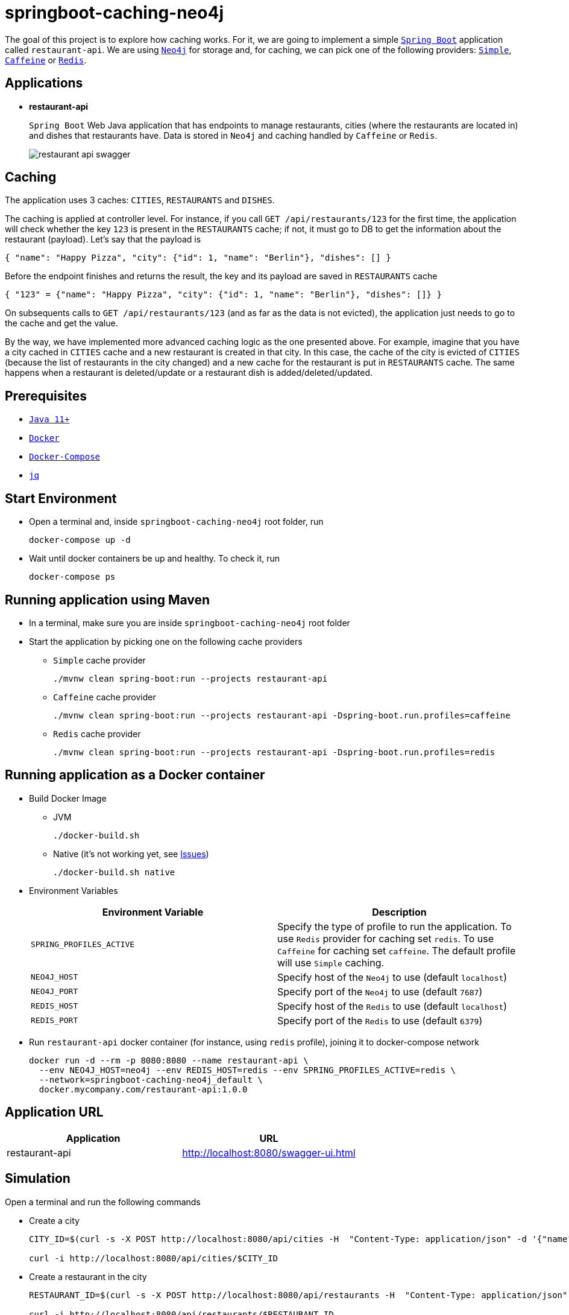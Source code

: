 = springboot-caching-neo4j

The goal of this project is to explore how caching works. For it, we are going to implement a simple https://docs.spring.io/spring-boot/docs/current/reference/htmlsingle/[`Spring Boot`] application called `restaurant-api`. We are using https://neo4j.com[`Neo4j`] for storage and, for caching, we can pick one of the following providers: https://docs.spring.io/spring-boot/docs/current/reference/html/spring-boot-features.html#boot-features-caching-provider-simple[`Simple`], https://github.com/ben-manes/caffeine[`Caffeine`] or https://redis.io/[`Redis`].

== Applications

* **restaurant-api**
+
`Spring Boot` Web Java application that has endpoints to manage restaurants, cities (where the restaurants are located in) and dishes that restaurants have. Data is stored in `Neo4j` and caching handled by `Caffeine` or `Redis`.
+
image::images/restaurant-api-swagger.png[]

== Caching

The application uses 3 caches: `CITIES`, `RESTAURANTS` and `DISHES`.

The caching is applied at controller level. For instance, if you call `GET /api/restaurants/123` for the first time, the application will check whether the key `123` is present in the `RESTAURANTS` cache; if not, it must go to DB to get the information about the restaurant (payload). Let's say that the payload is

[source]
----
{ "name": "Happy Pizza", "city": {"id": 1, "name": "Berlin"}, "dishes": [] }
----

Before the endpoint finishes and returns the result, the key and its payload are saved in `RESTAURANTS` cache

[source]
----
{ "123" = {"name": "Happy Pizza", "city": {"id": 1, "name": "Berlin"}, "dishes": []} }
----

On subsequents calls to `GET /api/restaurants/123` (and as far as the data is not evicted), the application just needs to go to the cache and get the value.

By the way, we have implemented more advanced caching logic as the one presented above. For example, imagine that you have a city cached in `CITIES` cache and a new restaurant is created in that city. In this case, the cache of the city is evicted of `CITIES` (because the list of restaurants in the city changed) and a new cache for the restaurant is put in `RESTAURANTS` cache. The same happens when a restaurant is deleted/update or a restaurant dish is added/deleted/updated.

== Prerequisites

* https://www.oracle.com/java/technologies/javase-jdk11-downloads.html[`Java 11+`]
* https://www.docker.com/[`Docker`]
* https://docs.docker.com/compose/install/[`Docker-Compose`]
* https://stedolan.github.io/jq[`jq`]

== Start Environment

* Open a terminal and, inside `springboot-caching-neo4j` root folder, run
+
[source]
----
docker-compose up -d
----

* Wait until docker containers be up and healthy. To check it, run
+
[source]
----
docker-compose ps
----

== Running application using Maven

* In a terminal, make sure you are inside `springboot-caching-neo4j` root folder

* Start the application by picking one on the following cache providers
+
** `Simple` cache provider
+
[source]
----
./mvnw clean spring-boot:run --projects restaurant-api
----
+
** `Caffeine` cache provider
+
[source]
----
./mvnw clean spring-boot:run --projects restaurant-api -Dspring-boot.run.profiles=caffeine
----
+
** `Redis` cache provider
+
[source]
----
./mvnw clean spring-boot:run --projects restaurant-api -Dspring-boot.run.profiles=redis
----

== Running application as a Docker container

* Build Docker Image
+
** JVM
+
[source]
----
./docker-build.sh
----
+
** Native (it's not working yet, see <<Issues>>)
+
[source]
----
./docker-build.sh native
----

* Environment Variables
+
|===
|Environment Variable |Description

|`SPRING_PROFILES_ACTIVE`
|Specify the type of profile to run the application. To use `Redis` provider for caching set `redis`. To use `Caffeine` for caching set `caffeine`. The default profile will use `Simple` caching.

|`NEO4J_HOST`
|Specify host of the `Neo4j` to use (default `localhost`)

|`NEO4J_PORT`
|Specify port of the `Neo4j` to use (default `7687`)

|`REDIS_HOST`
|Specify host of the `Redis` to use (default `localhost`)

|`REDIS_PORT`
|Specify port of the `Redis` to use (default `6379`)
|===

* Run `restaurant-api` docker container (for instance, using `redis` profile), joining it to docker-compose network
+
[source]
----
docker run -d --rm -p 8080:8080 --name restaurant-api \
  --env NEO4J_HOST=neo4j --env REDIS_HOST=redis --env SPRING_PROFILES_ACTIVE=redis \
  --network=springboot-caching-neo4j_default \
  docker.mycompany.com/restaurant-api:1.0.0
----

== Application URL

|===
|Application |URL

|restaurant-api
|http://localhost:8080/swagger-ui.html
|===

== Simulation

Open a terminal and run the following commands

* Create a city
+
[source]
----
CITY_ID=$(curl -s -X POST http://localhost:8080/api/cities -H  "Content-Type: application/json" -d '{"name":"Berlin"}' | jq -r .id)

curl -i http://localhost:8080/api/cities/$CITY_ID
----

* Create a restaurant in the city
+
[source]
----
RESTAURANT_ID=$(curl -s -X POST http://localhost:8080/api/restaurants -H  "Content-Type: application/json" -d '{"cityId":"'$CITY_ID'", "name":"Happy Burger"}' | jq -r .id)

curl -i http://localhost:8080/api/restaurants/$RESTAURANT_ID
----

* Create a dish for the restaurant
+
[source]
----
DISH_ID=$(curl -s -X POST http://localhost:8080/api/restaurants/$RESTAURANT_ID/dishes -H  "Content-Type: application/json" -d '{"name":"Cheese Burger", "price":9.99}' | jq -r .id)

curl -i http://localhost:8080/api/restaurants/$RESTAURANT_ID/dishes/$DISH_ID
----

== Checking Caching Statistics

Caching statistics can be obtained by calling `/actuator/prometheus` endpoint

[source]
----
curl -s http://localhost:8080/actuator/prometheus | grep cacheManager
----

== Useful Links

* **Neo4j**
+
`Neo4j` UI can be accessed at http://localhost:7474/browser
+
image::images/neo4j-ui.png[]

* **redis-commander**
+
`redis-commander` UI can be accessed at http://localhost:8081
+
image::images/redis-commander-ui.png[]

== Shutdown

* To stop `restaurant-api` application
+
** If it was started with `Maven`, go to the terminal where it is running and press `Ctrl+C`
** If it was started as a Docker container, run in a terminal the command below
+
[source]
----
docker stop simple-service
----

* To stop and remove docker-compose containers, networks and volumes, in a terminal and inside `springboot-caching-neo4j` root folder, run the following command
+
[source]
----
docker-compose down -v
----

== Running Unit And Integration Test Cases

* In a terminal, make sure you are inside `springboot-caching-neo4j` root folder

* Start the tests by picking one on the following cache providers
+
** `Simple` cache provider
+
[source]
----
./mvnw clean verify
----
+
** `Caffeine` cache provider
+
[source]
----
./mvnw clean verify -DargLine="-Dspring.profiles.active=caffeine"
----
+
** `Redis` cache provider
+
[source]
----
./mvnw clean verify -DargLine="-Dspring.profiles.active=redis"
----

== Generating missing configuration for native image

IMPORTANT: You must have `GraalVM` and its tool `native-image` installed.

TIP: For more information see https://docs.spring.io/spring-native/docs/current/reference/htmlsingle/#_missing_configuration[Spring Native documentation]

- Run the following steps in a terminal and inside `springboot-caching-neo4j` root folder
+
[source]
----
mkdir -p restaurant-api/src/main/resources/META-INF/native-image

./mvnw clean package --projects restaurant-api -DskipTests

cd restaurant-api

java -jar -agentlib:native-image-agent=config-output-dir=src/main/resources/META-INF/native-image -Dserver.port=9080 target/restaurant-api-1.0.0.jar
----

- It should generate `JSON` files in `src/main/resources/META-INF/native-image` like `jni-config.json`, `proxy-config.json` etc.

== TODO

* Add AOP to log whenever the endpoint is called;
* Create a bash script that uses Neo4j API to insert some data.

== Issues

* If the missing configuration for native image is generated using the `native-image-agent`, it's throwing the following error while building the Docker native image. It's fixed in this {issue #2951](https://github.com/oracle/graal/issues/2951). Waiting for `GraalVM 21.1` milestone be completed/released
+
[source]
----
...
[INFO]     [creator]     Error: type is not available in this platform: org.graalvm.compiler.hotspot.management.AggregatedMemoryPoolBean
[INFO]     [creator]     Error: Use -H:+ReportExceptionStackTraces to print stacktrace of underlying exception
[INFO]     [creator]     Error: Image build request failed with exit status 1
[INFO]     [creator]     unable to invoke layer creator
[INFO]     [creator]     unable to contribute native-image layer
[INFO]     [creator]     error running build
[INFO]     [creator]     exit status 1
[INFO]     [creator]     ERROR: failed to build: exit status 1
...
----

* If the missing configuration is NOT generated, the following exception is thrown while building the Docker native image
+
[source]
----
[INFO]     [creator]     2 fatal errors detected:
[INFO]     [creator]     Fatal error:java.lang.NoClassDefFoundError: javax/cache/annotation/CacheMethodDetails
[INFO]     [creator]     	at java.base/java.lang.ClassLoader.defineClass1(Native Method)
[INFO]     [creator]     	at java.base/java.lang.ClassLoader.defineClass(ClassLoader.java:1017)
[INFO]     [creator]     	at java.base/java.security.SecureClassLoader.defineClass(SecureClassLoader.java:174)
[INFO]     [creator]     	at java.base/java.net.URLClassLoader.defineClass(URLClassLoader.java:550)
[INFO]     [creator]     	at java.base/java.net.URLClassLoader$1.run(URLClassLoader.java:458)
[INFO]     [creator]     	at java.base/java.net.URLClassLoader$1.run(URLClassLoader.java:452)
[INFO]     [creator]     	at java.base/java.security.AccessController.doPrivileged(Native Method)
[INFO]     [creator]     	at java.base/java.net.URLClassLoader.findClass(URLClassLoader.java:451)
[INFO]     [creator]     	at java.base/java.lang.ClassLoader.loadClass(ClassLoader.java:589)
[INFO]     [creator]     	at java.base/java.lang.ClassLoader.loadClass(ClassLoader.java:522)
[INFO]     [creator]     	at java.base/java.lang.ClassLoader.defineClass1(Native Method)
[INFO]     [creator]     	at java.base/java.lang.ClassLoader.defineClass(ClassLoader.java:1017)
[INFO]     [creator]     	at java.base/java.security.SecureClassLoader.defineClass(SecureClassLoader.java:174)
[INFO]     [creator]     	at java.base/java.net.URLClassLoader.defineClass(URLClassLoader.java:550)
[INFO]     [creator]     	at java.base/java.net.URLClassLoader$1.run(URLClassLoader.java:458)
[INFO]     [creator]     	at java.base/java.net.URLClassLoader$1.run(URLClassLoader.java:452)
[INFO]     [creator]     	at java.base/java.security.AccessController.doPrivileged(Native Method)
[INFO]     [creator]     	at java.base/java.net.URLClassLoader.findClass(URLClassLoader.java:451)
[INFO]     [creator]     	at java.base/java.lang.ClassLoader.loadClass(ClassLoader.java:589)
[INFO]     [creator]     	at java.base/java.lang.ClassLoader.loadClass(ClassLoader.java:522)
[INFO]     [creator]     	at java.base/java.lang.Class.forName0(Native Method)
[INFO]     [creator]     	at java.base/java.lang.Class.forName(Class.java:398)
[INFO]     [creator]     	at java.base/sun.reflect.generics.factory.CoreReflectionFactory.makeNamedType(CoreReflectionFactory.java:114)
[INFO]     [creator]     	at java.base/sun.reflect.generics.visitor.Reifier.visitClassTypeSignature(Reifier.java:125)
[INFO]     [creator]     	at java.base/sun.reflect.generics.tree.ClassTypeSignature.accept(ClassTypeSignature.java:49)
[INFO]     [creator]     	at java.base/sun.reflect.generics.reflectiveObjects.LazyReflectiveObjectGenerator.reifyBounds(LazyReflectiveObjectGenerator.java:65)
[INFO]     [creator]     	at java.base/sun.reflect.generics.reflectiveObjects.TypeVariableImpl.getBounds(TypeVariableImpl.java:125)
[INFO]     [creator]     	at com.oracle.svm.core.hub.GuardedBoundsAccess.getBounds(SunReflectTypeSubstitutions.java:298)
[INFO]     [creator]     	at com.oracle.svm.core.hub.TypeVariableBoundsComputer.compute(SunReflectTypeSubstitutions.java:139)
[INFO]     [creator]     	at com.oracle.svm.hosted.substitute.ComputedValueField.readValue(ComputedValueField.java:269)
[INFO]     [creator]     	at com.oracle.svm.core.meta.ReadableJavaField.readFieldValue(ReadableJavaField.java:35)
[INFO]     [creator]     	at com.oracle.svm.hosted.ameta.AnalysisConstantReflectionProvider.readValue(AnalysisConstantReflectionProvider.java:99)
[INFO]     [creator]     	at com.oracle.svm.hosted.ameta.AnalysisConstantReflectionProvider.readFieldValue(AnalysisConstantReflectionProvider.java:78)
[INFO]     [creator]     	at com.oracle.graal.pointsto.ObjectScanner.scanField(ObjectScanner.java:178)
[INFO]     [creator]     	at com.oracle.graal.pointsto.ObjectScanner.doScan(ObjectScanner.java:346)
[INFO]     [creator]     	at com.oracle.graal.pointsto.ObjectScanner.access$400(ObjectScanner.java:60)
[INFO]     [creator]     	at com.oracle.graal.pointsto.ObjectScanner$2$1.run(ObjectScanner.java:388)
[INFO]     [creator]     	at com.oracle.graal.pointsto.util.CompletionExecutor.lambda$execute$0(CompletionExecutor.java:173)
[INFO]     [creator]     	at java.base/java.util.concurrent.ForkJoinTask$RunnableExecuteAction.exec(ForkJoinTask.java:1426)
[INFO]     [creator]     	at java.base/java.util.concurrent.ForkJoinTask.doExec(ForkJoinTask.java:290)
[INFO]     [creator]     	at java.base/java.util.concurrent.ForkJoinPool$WorkQueue.topLevelExec(ForkJoinPool.java:1020)
[INFO]     [creator]     	at java.base/java.util.concurrent.ForkJoinPool.scan(ForkJoinPool.java:1656)
[INFO]     [creator]     	at java.base/java.util.concurrent.ForkJoinPool.runWorker(ForkJoinPool.java:1594)
[INFO]     [creator]     	at java.base/java.util.concurrent.ForkJoinWorkerThread.run(ForkJoinWorkerThread.java:183)
[INFO]     [creator]     Caused by: java.lang.ClassNotFoundException: javax.cache.annotation.CacheMethodDetails
[INFO]     [creator]     	at java.base/java.net.URLClassLoader.findClass(URLClassLoader.java:471)
[INFO]     [creator]     	at java.base/java.lang.ClassLoader.loadClass(ClassLoader.java:589)
[INFO]     [creator]     	at java.base/java.lang.ClassLoader.loadClass(ClassLoader.java:522)
[INFO]     [creator]     	... 44 more
[INFO]     [creator]     Fatal error:java.lang.NoClassDefFoundError: javax/cache/annotation/CacheMethodDetails
[INFO]     [creator]     	at java.base/java.lang.ClassLoader.defineClass1(Native Method)
[INFO]     [creator]     	at java.base/java.lang.ClassLoader.defineClass(ClassLoader.java:1017)
[INFO]     [creator]     	at java.base/java.security.SecureClassLoader.defineClass(SecureClassLoader.java:174)
[INFO]     [creator]     	at java.base/java.net.URLClassLoader.defineClass(URLClassLoader.java:550)
[INFO]     [creator]     	at java.base/java.net.URLClassLoader$1.run(URLClassLoader.java:458)
[INFO]     [creator]     	at java.base/java.net.URLClassLoader$1.run(URLClassLoader.java:452)
[INFO]     [creator]     	at java.base/java.security.AccessController.doPrivileged(Native Method)
[INFO]     [creator]     	at java.base/java.net.URLClassLoader.findClass(URLClassLoader.java:451)
[INFO]     [creator]     	at java.base/java.lang.ClassLoader.loadClass(ClassLoader.java:589)
[INFO]     [creator]     	at java.base/java.lang.ClassLoader.loadClass(ClassLoader.java:522)
[INFO]     [creator]     	at java.base/java.lang.ClassLoader.defineClass1(Native Method)
[INFO]     [creator]     	at java.base/java.lang.ClassLoader.defineClass(ClassLoader.java:1017)
[INFO]     [creator]     	at java.base/java.security.SecureClassLoader.defineClass(SecureClassLoader.java:174)
[INFO]     [creator]     	at java.base/java.net.URLClassLoader.defineClass(URLClassLoader.java:550)
[INFO]     [creator]     	at java.base/java.net.URLClassLoader$1.run(URLClassLoader.java:458)
[INFO]     [creator]     	at java.base/java.net.URLClassLoader$1.run(URLClassLoader.java:452)
[INFO]     [creator]     	at java.base/java.security.AccessController.doPrivileged(Native Method)
[INFO]     [creator]     	at java.base/java.net.URLClassLoader.findClass(URLClassLoader.java:451)
[INFO]     [creator]     	at java.base/java.lang.ClassLoader.loadClass(ClassLoader.java:589)
[INFO]     [creator]     	at java.base/java.lang.ClassLoader.loadClass(ClassLoader.java:522)
[INFO]     [creator]     	at java.base/java.lang.Class.forName0(Native Method)
[INFO]     [creator]     	at java.base/java.lang.Class.forName(Class.java:398)
[INFO]     [creator]     	at java.base/sun.reflect.generics.factory.CoreReflectionFactory.makeNamedType(CoreReflectionFactory.java:114)
[INFO]     [creator]     	at java.base/sun.reflect.generics.visitor.Reifier.visitClassTypeSignature(Reifier.java:125)
[INFO]     [creator]     	at java.base/sun.reflect.generics.tree.ClassTypeSignature.accept(ClassTypeSignature.java:49)
[INFO]     [creator]     	at java.base/sun.reflect.generics.reflectiveObjects.LazyReflectiveObjectGenerator.reifyBounds(LazyReflectiveObjectGenerator.java:65)
[INFO]     [creator]     	at java.base/sun.reflect.generics.reflectiveObjects.TypeVariableImpl.getBounds(TypeVariableImpl.java:125)
[INFO]     [creator]     	at com.oracle.svm.core.hub.GuardedBoundsAccess.getBounds(SunReflectTypeSubstitutions.java:298)
[INFO]     [creator]     	at com.oracle.svm.core.hub.TypeVariableBoundsComputer.compute(SunReflectTypeSubstitutions.java:139)
[INFO]     [creator]     	at com.oracle.svm.hosted.substitute.ComputedValueField.readValue(ComputedValueField.java:269)
[INFO]     [creator]     	at com.oracle.svm.core.meta.ReadableJavaField.readFieldValue(ReadableJavaField.java:35)
[INFO]     [creator]     	at com.oracle.svm.hosted.ameta.AnalysisConstantReflectionProvider.readValue(AnalysisConstantReflectionProvider.java:99)
[INFO]     [creator]     	at com.oracle.svm.hosted.ameta.AnalysisConstantReflectionProvider.readFieldValue(AnalysisConstantReflectionProvider.java:78)
[INFO]     [creator]     	at com.oracle.graal.pointsto.ObjectScanner.scanField(ObjectScanner.java:178)
[INFO]     [creator]     	at com.oracle.graal.pointsto.ObjectScanner.doScan(ObjectScanner.java:346)
[INFO]     [creator]     	at com.oracle.graal.pointsto.ObjectScanner.access$400(ObjectScanner.java:60)
[INFO]     [creator]     	at com.oracle.graal.pointsto.ObjectScanner$2$1.run(ObjectScanner.java:388)
[INFO]     [creator]     	at com.oracle.graal.pointsto.util.CompletionExecutor.lambda$execute$0(CompletionExecutor.java:173)
[INFO]     [creator]     	at java.base/java.util.concurrent.ForkJoinTask$RunnableExecuteAction.exec(ForkJoinTask.java:1426)
[INFO]     [creator]     	at java.base/java.util.concurrent.ForkJoinTask.doExec(ForkJoinTask.java:290)
[INFO]     [creator]     	at java.base/java.util.concurrent.ForkJoinPool$WorkQueue.topLevelExec(ForkJoinPool.java:1020)
[INFO]     [creator]     	at java.base/java.util.concurrent.ForkJoinPool.scan(ForkJoinPool.java:1656)
[INFO]     [creator]     	at java.base/java.util.concurrent.ForkJoinPool.runWorker(ForkJoinPool.java:1594)
[INFO]     [creator]     	at java.base/java.util.concurrent.ForkJoinWorkerThread.run(ForkJoinWorkerThread.java:183)
[INFO]     [creator]     Caused by: java.lang.ClassNotFoundException: javax.cache.annotation.CacheMethodDetails
[INFO]     [creator]     	at java.base/java.net.URLClassLoader.findClass(URLClassLoader.java:471)
[INFO]     [creator]     	at java.base/java.lang.ClassLoader.loadClass(ClassLoader.java:589)
[INFO]     [creator]     	at java.base/java.lang.ClassLoader.loadClass(ClassLoader.java:522)
[INFO]     [creator]     	... 44 more
[INFO]     [creator]     Error: Image build request failed with exit status 1
[INFO]     [creator]     unable to invoke layer creator
[INFO]     [creator]     unable to contribute native-image layer
[INFO]     [creator]     error running build
[INFO]     [creator]     exit status 1
[INFO]     [creator]     ERROR: failed to build: exit status 1
----

== Reference

* https://docs.spring.io/spring-boot/docs/current/reference/html/spring-boot-features.html#boot-features-caching
* https://github.com/spring-projects/spring-data-neo4j
* https://neo4j.com/developer/spring-data-neo4j/
